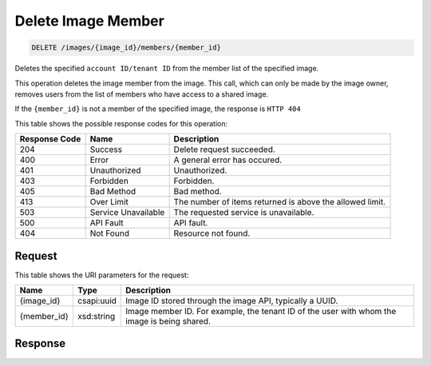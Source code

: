 
.. THIS OUTPUT IS GENERATED FROM THE WADL. DO NOT EDIT.

Delete Image Member
^^^^^^^^^^^^^^^^^^^^^^^^^^^^^^^^^^^^^^^^^^^^^^^^^^^^^^^^^^^^^^^^^^^^^^^^^^^^^^^^

.. code::

    DELETE /images/{image_id}/members/{member_id}

Deletes the specified ``account ID/tenant ID`` from the member list of the specified image.

This operation deletes the image member from the image. This call, which can only be made by the image owner, removes users from the list of members who have access to a shared image.

If the ``{member_id}`` is not a member of the specified image, the response is ``HTTP 404``



This table shows the possible response codes for this operation:


+--------------------------+-------------------------+-------------------------+
|Response Code             |Name                     |Description              |
+==========================+=========================+=========================+
|204                       |Success                  |Delete request succeeded.|
+--------------------------+-------------------------+-------------------------+
|400                       |Error                    |A general error has      |
|                          |                         |occured.                 |
+--------------------------+-------------------------+-------------------------+
|401                       |Unauthorized             |Unauthorized.            |
+--------------------------+-------------------------+-------------------------+
|403                       |Forbidden                |Forbidden.               |
+--------------------------+-------------------------+-------------------------+
|405                       |Bad Method               |Bad method.              |
+--------------------------+-------------------------+-------------------------+
|413                       |Over Limit               |The number of items      |
|                          |                         |returned is above the    |
|                          |                         |allowed limit.           |
+--------------------------+-------------------------+-------------------------+
|503                       |Service Unavailable      |The requested service is |
|                          |                         |unavailable.             |
+--------------------------+-------------------------+-------------------------+
|500                       |API Fault                |API fault.               |
+--------------------------+-------------------------+-------------------------+
|404                       |Not Found                |Resource not found.      |
+--------------------------+-------------------------+-------------------------+


Request
""""""""""""""""

This table shows the URI parameters for the request:

+--------------------------+-------------------------+-------------------------+
|Name                      |Type                     |Description              |
+==========================+=========================+=========================+
|{image_id}                |csapi:uuid               |Image ID stored through  |
|                          |                         |the image API, typically |
|                          |                         |a UUID.                  |
+--------------------------+-------------------------+-------------------------+
|{member_id}               |xsd:string               |Image member ID. For     |
|                          |                         |example, the tenant ID   |
|                          |                         |of the user with whom    |
|                          |                         |the image is being       |
|                          |                         |shared.                  |
+--------------------------+-------------------------+-------------------------+








Response
""""""""""""""""




